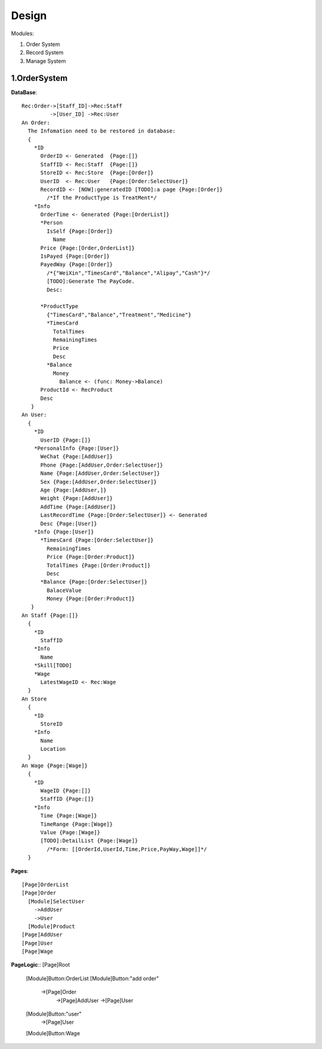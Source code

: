 Design
======

Modules:

1. Order System
2. Record System
3. Manage System

1.OrderSystem
-----------
**DataBase**::

  Rec:Order->[Staff_ID]->Rec:Staff
           ->[User_ID] ->Rec:User
  An Order:
    The Infomation need to be restored in database:
    {
      *ID
        OrderID <- Generated  {Page:[]}
        StaffID <- Rec:Staff  {Page:[]}
        StoreID <- Rec:Store  {Page:[Order]}
        UserID  <- Rec:User   {Page:[Order:SelectUser]}
        RecordID <- [NOW]:generatedID [TODO]:a page {Page:[Order]}
          /*If the ProductType is TreatMent*/
      *Info
        OrderTime <- Generated {Page:[OrderList]}
        *Person
          IsSelf {Page:[Order]}
            Name
        Price {Page:[Order,OrderList]}
        IsPayed {Page:[Order]}
        PayedWay {Page:[Order]}
          /*{"WeiXin","TimesCard","Balance","Alipay","Cash"}*/ 
          [TODO]:Generate The PayCode.
          Desc:
              
        *ProductType
          {"TimesCard","Balance","Treatment","Medicine"}
          *TimesCard
            TotalTimes
            RemainingTimes
            Price
            Desc
          *Balance
            Money
              Balance <- (func: Money->Balance)
        ProductId <- RecProduct
        Desc
     }
  An User:
    {
      *ID
        UserID {Page:[]}
      *PersonalInfo {Page:[User]}
        WeChat {Page:[AddUser]}
        Phone {Page:[AddUser,Order:SelectUser]}
        Name {Page:[AddUser,Order:SelectUser]}
        Sex {Page:[AddUser,Order:SelectUser]}
        Age {Page:[AddUser,]}
        Weight {Page:[AddUser]}
        AddTime {Page:[AddUser]}
        LastRecordTime {Page:[Order:SelectUser]} <- Generated
        Desc {Page:[User]}
      *Info {Page:[User]}
        *TimesCard {Page:[Order:SelectUser]}
          RemainingTimes
          Price {Page:[Order:Product]}
          TotalTimes {Page:[Order:Product]}
          Desc 
        *Balance {Page:[Order:SelectUser]}
          BalaceValue 
          Money {Page:[Order:Product]}
     }
  An Staff {Page:[]}
    {
      *ID
        StaffID 
      *Info
        Name
      *Skill[TODO]
      *Wage
        LatestWageID <- Rec:Wage
    }
  An Store
    {
      *ID
        StoreID
      *Info
        Name
        Location
    }
  An Wage {Page:[Wage]}
    {
      *ID
        WageID {Page:[]}
        StaffID {Page:[]}
      *Info
        Time {Page:[Wage]}
        TimeRange {Page:[Wage]}
        Value {Page:[Wage]}
        [TODO]:DetailList {Page:[Wage]}
          /*Form: [[OrderId,UserId,Time,Price,PayWay,Wage]]*/   
    }
  
**Pages**::

  [Page]OrderList
  [Page]Order
    [Module]SelectUser
      ->AddUser
      ->User
    [Module]Product
  [Page]AddUser
  [Page]User
  [Page]Wage
  
**PageLogic**::
[Page]Root
  [Module]Button:OrderList
  [Module]Button:"add order"
    ->[Page]Order
      ->[Page]AddUser
      ->[Page]User
  [Module]Button:"user"
    ->[Page]User
  [Module]Button:Wage
      
        
          
      
    
